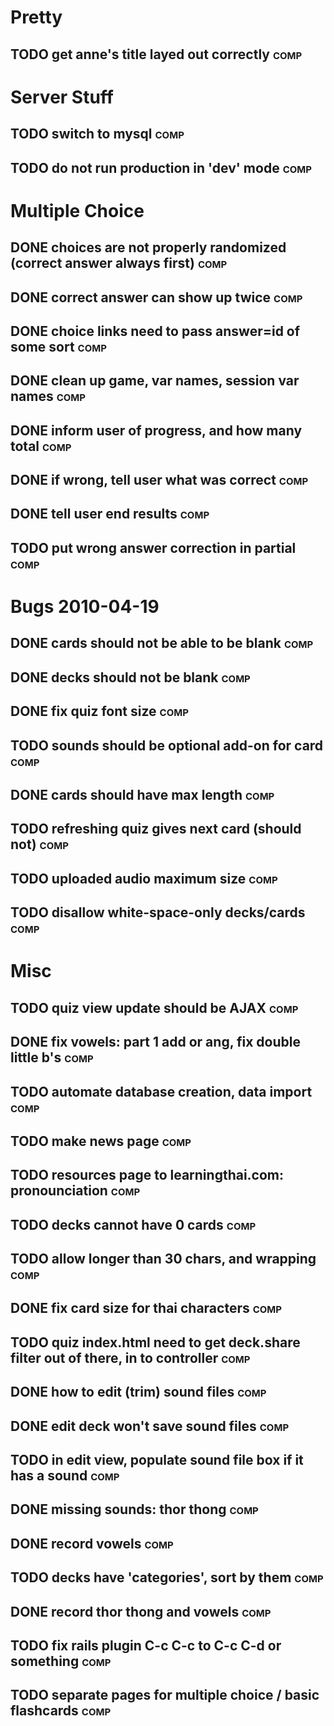 * Pretty
** TODO get anne's title layed out correctly 			       :comp:
* Server Stuff
** TODO switch to mysql						       :comp:
** TODO do not run production in 'dev' mode 			       :comp:
* Multiple Choice
** DONE choices are not properly randomized (correct answer always first) :comp:
** DONE correct answer can show up twice			       :comp:
** DONE choice links need to pass answer=id of some sort	       :comp:
** DONE clean up game, var names, session var names		       :comp:
** DONE inform user of progress, and how many total		       :comp:
** DONE if wrong, tell user what was correct			       :comp:
** DONE tell user end results					       :comp:
** TODO put wrong answer correction in partial 			       :comp:
* Bugs 2010-04-19
** DONE cards should not be able to be blank			       :comp:
** DONE decks should not be blank				       :comp:
** DONE fix quiz font size					       :comp:
** TODO sounds should be optional add-on for card		       :comp:
** DONE cards should have max length				       :comp:
** TODO refreshing quiz gives next card (should not) 		       :comp:
** TODO uploaded audio maximum size 				       :comp:
** TODO disallow white-space-only decks/cards 			       :comp:
* Misc
** TODO quiz view update should be AJAX 			       :comp:
** DONE fix vowels: part 1 add or ang, fix double little b's	       :comp:
** TODO automate database creation, data import 		       :comp:
** TODO make news page						       :comp:
** TODO resources page to learningthai.com: pronounciation	       :comp:
** TODO decks cannot have 0 cards 				       :comp:
** TODO allow longer than 30 chars, and wrapping 		       :comp:
** DONE fix card size for thai characters			       :comp:
** TODO quiz index.html need to get deck.share filter out of there, in to controller								       :comp:
** DONE how to edit (trim) sound files				       :comp:
** DONE edit deck won't save sound files			       :comp:
** TODO in edit view, populate sound file box if it has a sound	       :comp:
** DONE missing sounds: thor thong				       :comp:
** DONE record vowels						       :comp:
** TODO decks have 'categories', sort by them 			       :comp:
** DONE record thor thong and vowels				       :comp:
** TODO fix rails plugin C-c C-c to C-c C-d or something	       :comp:
** TODO separate pages for multiple choice / basic flashcards 	       :comp:
